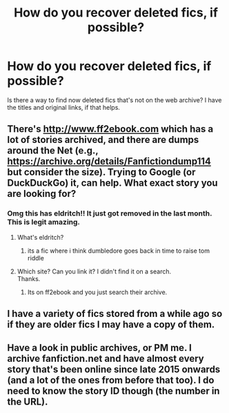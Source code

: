 #+TITLE: How do you recover deleted fics, if possible?

* How do you recover deleted fics, if possible?
:PROPERTIES:
:Author: throwawayforfics
:Score: 3
:DateUnix: 1554574371.0
:DateShort: 2019-Apr-06
:FlairText: Misc
:END:
Is there a way to find now deleted fics that's not on the web archive? I have the titles and original links, if that helps.


** There's [[http://www.ff2ebook.com]] which has a lot of stories archived, and there are dumps around the Net (e.g., [[https://archive.org/details/Fanfictiondump114]] but consider the size). Trying to Google (or DuckDuckGo) it, can help. What exact story you are looking for?
:PROPERTIES:
:Author: ceplma
:Score: 3
:DateUnix: 1554581159.0
:DateShort: 2019-Apr-07
:END:

*** Omg this has eldritch!! It just got removed in the last month. This is legit amazing.
:PROPERTIES:
:Author: psu-fan
:Score: 2
:DateUnix: 1554608183.0
:DateShort: 2019-Apr-07
:END:

**** What's eldritch?
:PROPERTIES:
:Author: ceplma
:Score: 2
:DateUnix: 1554650649.0
:DateShort: 2019-Apr-07
:END:

***** its a fic where i think dumbledore goes back in time to raise tom riddle
:PROPERTIES:
:Author: psu-fan
:Score: 1
:DateUnix: 1554659307.0
:DateShort: 2019-Apr-07
:END:


**** Which site? Can you link it? I didn't find it on a search.\\
Thanks.
:PROPERTIES:
:Author: raveninthewind84
:Score: 1
:DateUnix: 1554790499.0
:DateShort: 2019-Apr-09
:END:

***** Its on ff2ebook and you just search their archive.
:PROPERTIES:
:Author: psu-fan
:Score: 1
:DateUnix: 1554818843.0
:DateShort: 2019-Apr-09
:END:


** I have a variety of fics stored from a while ago so if they are older fics I may have a copy of them.
:PROPERTIES:
:Author: allienne
:Score: 2
:DateUnix: 1554584568.0
:DateShort: 2019-Apr-07
:END:


** Have a look in public archives, or PM me. I archive fanfiction.net and have almost every story that's been online since late 2015 onwards (and a lot of the ones from before that too). I do need to know the story ID though (the number in the URL).
:PROPERTIES:
:Author: fanficarchive
:Score: 1
:DateUnix: 1562620580.0
:DateShort: 2019-Jul-09
:END:

